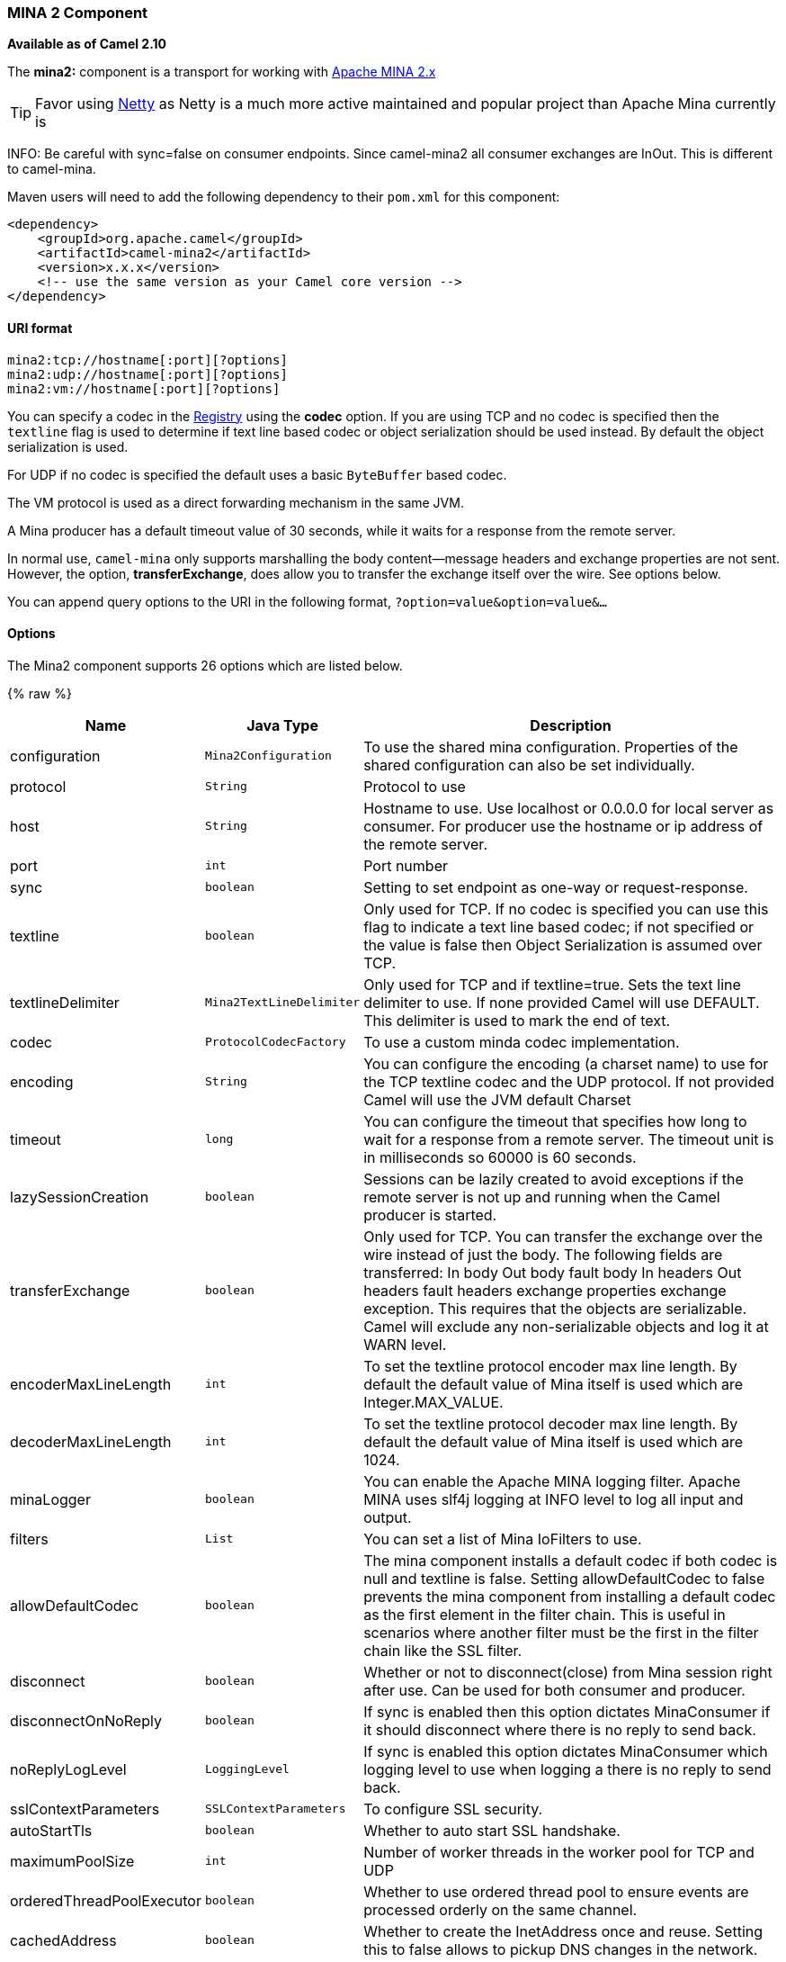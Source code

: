 [[MINA2-MINA2Component]]
MINA 2 Component
~~~~~~~~~~~~~~~~

*Available as of Camel 2.10*

The *mina2:* component is a transport for working with
http://mina.apache.org/[Apache MINA 2.x]

TIP: Favor using link:netty.html[Netty] as Netty is a much more active
maintained and popular project than Apache Mina currently is

INFO: Be careful with sync=false on consumer endpoints. Since camel-mina2 all
consumer exchanges are InOut. This is different to camel-mina.

Maven users will need to add the following dependency to their `pom.xml`
for this component:

[source,xml]
------------------------------------------------------------
<dependency>
    <groupId>org.apache.camel</groupId>
    <artifactId>camel-mina2</artifactId>
    <version>x.x.x</version>
    <!-- use the same version as your Camel core version -->
</dependency>
------------------------------------------------------------

[[MINA2-URIformat]]
URI format
^^^^^^^^^^

[source,java]
-------------------------------------
mina2:tcp://hostname[:port][?options]
mina2:udp://hostname[:port][?options]
mina2:vm://hostname[:port][?options]
-------------------------------------

You can specify a codec in the link:registry.html[Registry] using the
*codec* option. If you are using TCP and no codec is specified then the
`textline` flag is used to determine if text line based codec or object
serialization should be used instead. By default the object
serialization is used.

For UDP if no codec is specified the default uses a basic `ByteBuffer`
based codec.

The VM protocol is used as a direct forwarding mechanism in the same
JVM.

A Mina producer has a default timeout value of 30 seconds, while it
waits for a response from the remote server.

In normal use, `camel-mina` only supports marshalling the body
content—message headers and exchange properties are not sent. +
 However, the option, *transferExchange*, does allow you to transfer the
exchange itself over the wire. See options below.

You can append query options to the URI in the following format,
`?option=value&option=value&...`

[[MINA2-Options]]
Options
^^^^^^^





// component options: START
The Mina2 component supports 26 options which are listed below.



{% raw %}
[width="100%",cols="2,1m,7",options="header"]
|=======================================================================
| Name | Java Type | Description
| configuration | Mina2Configuration | To use the shared mina configuration. Properties of the shared configuration can also be set individually.
| protocol | String | Protocol to use
| host | String | Hostname to use. Use localhost or 0.0.0.0 for local server as consumer. For producer use the hostname or ip address of the remote server.
| port | int | Port number
| sync | boolean | Setting to set endpoint as one-way or request-response.
| textline | boolean | Only used for TCP. If no codec is specified you can use this flag to indicate a text line based codec; if not specified or the value is false then Object Serialization is assumed over TCP.
| textlineDelimiter | Mina2TextLineDelimiter | Only used for TCP and if textline=true. Sets the text line delimiter to use. If none provided Camel will use DEFAULT. This delimiter is used to mark the end of text.
| codec | ProtocolCodecFactory | To use a custom minda codec implementation.
| encoding | String | You can configure the encoding (a charset name) to use for the TCP textline codec and the UDP protocol. If not provided Camel will use the JVM default Charset
| timeout | long | You can configure the timeout that specifies how long to wait for a response from a remote server. The timeout unit is in milliseconds so 60000 is 60 seconds.
| lazySessionCreation | boolean | Sessions can be lazily created to avoid exceptions if the remote server is not up and running when the Camel producer is started.
| transferExchange | boolean | Only used for TCP. You can transfer the exchange over the wire instead of just the body. The following fields are transferred: In body Out body fault body In headers Out headers fault headers exchange properties exchange exception. This requires that the objects are serializable. Camel will exclude any non-serializable objects and log it at WARN level.
| encoderMaxLineLength | int | To set the textline protocol encoder max line length. By default the default value of Mina itself is used which are Integer.MAX_VALUE.
| decoderMaxLineLength | int | To set the textline protocol decoder max line length. By default the default value of Mina itself is used which are 1024.
| minaLogger | boolean | You can enable the Apache MINA logging filter. Apache MINA uses slf4j logging at INFO level to log all input and output.
| filters | List | You can set a list of Mina IoFilters to use.
| allowDefaultCodec | boolean | The mina component installs a default codec if both codec is null and textline is false. Setting allowDefaultCodec to false prevents the mina component from installing a default codec as the first element in the filter chain. This is useful in scenarios where another filter must be the first in the filter chain like the SSL filter.
| disconnect | boolean | Whether or not to disconnect(close) from Mina session right after use. Can be used for both consumer and producer.
| disconnectOnNoReply | boolean | If sync is enabled then this option dictates MinaConsumer if it should disconnect where there is no reply to send back.
| noReplyLogLevel | LoggingLevel | If sync is enabled this option dictates MinaConsumer which logging level to use when logging a there is no reply to send back.
| sslContextParameters | SSLContextParameters | To configure SSL security.
| autoStartTls | boolean | Whether to auto start SSL handshake.
| maximumPoolSize | int | Number of worker threads in the worker pool for TCP and UDP
| orderedThreadPoolExecutor | boolean | Whether to use ordered thread pool to ensure events are processed orderly on the same channel.
| cachedAddress | boolean | Whether to create the InetAddress once and reuse. Setting this to false allows to pickup DNS changes in the network.
| clientMode | boolean | If the clientMode is true mina consumer will connect the address as a TCP client.
|=======================================================================
{% endraw %}
// component options: END








// endpoint options: START
The Mina2 component supports 29 endpoint options which are listed below:

{% raw %}
[width="100%",cols="2,1,1m,1m,5",options="header"]
|=======================================================================
| Name | Group | Default | Java Type | Description
| protocol | common |  | String | *Required* Protocol to use
| host | common |  | String | *Required* Hostname to use. Use localhost or 0.0.0.0 for local server as consumer. For producer use the hostname or ip address of the remote server.
| port | common |  | int | *Required* Port number
| disconnect | common | false | boolean | Whether or not to disconnect(close) from Mina session right after use. Can be used for both consumer and producer.
| minaLogger | common | false | boolean | You can enable the Apache MINA logging filter. Apache MINA uses slf4j logging at INFO level to log all input and output.
| sync | common | true | boolean | Setting to set endpoint as one-way or request-response.
| timeout | common | 30000 | long | You can configure the timeout that specifies how long to wait for a response from a remote server. The timeout unit is in milliseconds so 60000 is 60 seconds.
| bridgeErrorHandler | consumer | false | boolean | Allows for bridging the consumer to the Camel routing Error Handler which mean any exceptions occurred while the consumer is trying to pickup incoming messages or the likes will now be processed as a message and handled by the routing Error Handler. By default the consumer will use the org.apache.camel.spi.ExceptionHandler to deal with exceptions that will be logged at WARN/ERROR level and ignored.
| clientMode | consumer | false | boolean | If the clientMode is true mina consumer will connect the address as a TCP client.
| disconnectOnNoReply | consumer (advanced) | true | boolean | If sync is enabled then this option dictates MinaConsumer if it should disconnect where there is no reply to send back.
| exceptionHandler | consumer (advanced) |  | ExceptionHandler | To let the consumer use a custom ExceptionHandler. Notice if the option bridgeErrorHandler is enabled then this options is not in use. By default the consumer will deal with exceptions that will be logged at WARN/ERROR level and ignored.
| exchangePattern | consumer (advanced) |  | ExchangePattern | Sets the exchange pattern when the consumer creates an exchange.
| noReplyLogLevel | consumer (advanced) | WARN | LoggingLevel | If sync is enabled this option dictates MinaConsumer which logging level to use when logging a there is no reply to send back.
| cachedAddress | producer (advanced) | true | boolean | Whether to create the InetAddress once and reuse. Setting this to false allows to pickup DNS changes in the network.
| lazySessionCreation | producer (advanced) | true | boolean | Sessions can be lazily created to avoid exceptions if the remote server is not up and running when the Camel producer is started.
| maximumPoolSize | advanced | 16 | int | Number of worker threads in the worker pool for TCP and UDP
| orderedThreadPoolExecutor | advanced | true | boolean | Whether to use ordered thread pool to ensure events are processed orderly on the same channel.
| synchronous | advanced | false | boolean | Sets whether synchronous processing should be strictly used or Camel is allowed to use asynchronous processing (if supported).
| transferExchange | advanced | false | boolean | Only used for TCP. You can transfer the exchange over the wire instead of just the body. The following fields are transferred: In body Out body fault body In headers Out headers fault headers exchange properties exchange exception. This requires that the objects are serializable. Camel will exclude any non-serializable objects and log it at WARN level.
| allowDefaultCodec | codec | true | boolean | The mina component installs a default codec if both codec is null and textline is false. Setting allowDefaultCodec to false prevents the mina component from installing a default codec as the first element in the filter chain. This is useful in scenarios where another filter must be the first in the filter chain like the SSL filter.
| codec | codec |  | ProtocolCodecFactory | To use a custom minda codec implementation.
| decoderMaxLineLength | codec | 1024 | int | To set the textline protocol decoder max line length. By default the default value of Mina itself is used which are 1024.
| encoderMaxLineLength | codec | -1 | int | To set the textline protocol encoder max line length. By default the default value of Mina itself is used which are Integer.MAX_VALUE.
| encoding | codec |  | String | You can configure the encoding (a charset name) to use for the TCP textline codec and the UDP protocol. If not provided Camel will use the JVM default Charset
| filters | codec |  | List | You can set a list of Mina IoFilters to use.
| textline | codec | false | boolean | Only used for TCP. If no codec is specified you can use this flag to indicate a text line based codec; if not specified or the value is false then Object Serialization is assumed over TCP.
| textlineDelimiter | codec |  | Mina2TextLineDelimiter | Only used for TCP and if textline=true. Sets the text line delimiter to use. If none provided Camel will use DEFAULT. This delimiter is used to mark the end of text.
| autoStartTls | security | true | boolean | Whether to auto start SSL handshake.
| sslContextParameters | security |  | SSLContextParameters | To configure SSL security.
|=======================================================================
{% endraw %}
// endpoint options: END




[[MINA2-Usingacustomcodec]]
Using a custom codec
^^^^^^^^^^^^^^^^^^^^

See the Mina how to write your own codec. To use your custom codec with
`camel-mina`, you should register your codec in the
link:registry.html[Registry]; for example, by creating a bean in the
Spring XML file. Then use the `codec` option to specify the bean ID of
your codec. See link:hl7.html[HL7] that has a custom codec.

[[MINA2-Samplewithsyncfalse]]
Sample with sync=false
^^^^^^^^^^^^^^^^^^^^^^

In this sample, Camel exposes a service that listens for TCP connections
on port 6200. We use the *textline* codec. In our route, we create a
Mina consumer endpoint that listens on port 6200:

[source,java]
---------------------------------------------------------------------------------------
from("mina2:tcp://localhost:" + port1 + "?textline=true&sync=false").to("mock:result");
---------------------------------------------------------------------------------------

As the sample is part of a unit test, we test it by sending some data to
it on port 6200.

[source,java]
-------------------------------------------------------------------------------------------------
MockEndpoint mock = getMockEndpoint("mock:result");
mock.expectedBodiesReceived("Hello World");
 
template.sendBody("mina2:tcp://localhost:" + port1 + "?textline=true&sync=false", "Hello World");
 
assertMockEndpointsSatisfied();
-------------------------------------------------------------------------------------------------

[[MINA2-Samplewithsynctrue]]
Sample with sync=true
^^^^^^^^^^^^^^^^^^^^^

In the next sample, we have a more common use case where we expose a TCP
service on port 6201 also use the textline codec. However, this time we
want to return a response, so we set the `sync` option to `true` on the
consumer.

[source,java]
---------------------------------------------------------------------------------------------
from("mina2:tcp://localhost:" + port2 + "?textline=true&sync=true").process(new Processor() {
    public void process(Exchange exchange) throws Exception {
        String body = exchange.getIn().getBody(String.class);
        exchange.getOut().setBody("Bye " + body);
    }
});
---------------------------------------------------------------------------------------------

Then we test the sample by sending some data and retrieving the response
using the `template.requestBody()` method. As we know the response is a
`String`, we cast it to `String` and can assert that the response is, in
fact, something we have dynamically set in our processor code logic.

[source,java]
-----------------------------------------------------------------------------------------------------------------------
String response = (String)template.requestBody("mina2:tcp://localhost:" + port2 + "?textline=true&sync=true", "World");
assertEquals("Bye World", response);
-----------------------------------------------------------------------------------------------------------------------

[[MINA2-SamplewithSpringDSL]]
Sample with Spring DSL
^^^^^^^^^^^^^^^^^^^^^^

Spring DSL can, of course, also be used for link:mina.html[MINA]. In the
sample below we expose a TCP server on port 5555:

[source,xml]
-----------------------------------------------------------
   <route>
     <from uri="mina2:tcp://localhost:5555?textline=true"/>
     <to uri="bean:myTCPOrderHandler"/>
  </route>
-----------------------------------------------------------

In the route above, we expose a TCP server on port 5555 using the
textline codec. We let the Spring bean with ID, `myTCPOrderHandler`,
handle the request and return a reply. For instance, the handler bean
could be implemented as follows:

[source,java]
-----------------------------------------------
    public String handleOrder(String payload) {
        ...
        return "Order: OK"
   }
-----------------------------------------------

[[MINA2-ClosingSessionWhenComplete]]
Closing Session When Complete
^^^^^^^^^^^^^^^^^^^^^^^^^^^^^

When acting as a server you sometimes want to close the session when,
for example, a client conversion is finished. To instruct Camel to close
the session, you should add a header with the key
`CamelMinaCloseSessionWhenComplete` set to a boolean `true` value.

For instance, the example below will close the session after it has
written the `bye` message back to the client:

[source,java]
---------------------------------------------------------------------------------------------------
        from("mina2:tcp://localhost:8080?sync=true&textline=true").process(new Processor() {
            public void process(Exchange exchange) throws Exception {
                String body = exchange.getIn().getBody(String.class);
                exchange.getOut().setBody("Bye " + body);
                exchange.getOut().setHeader(Mina2Constants.MINA_CLOSE_SESSION_WHEN_COMPLETE, true);
            }
        });
---------------------------------------------------------------------------------------------------

[[MINA2-GettheIoSessionformessage]]
Get the IoSession for message
^^^^^^^^^^^^^^^^^^^^^^^^^^^^^

You can get the IoSession from the message header with this key
`Mina2Constants.MINA_IOSESSION`, and also get the local host address
with the key `Mina2Constants.MINA_LOCAL_ADDRESS` and remote host address
with the key `Mina2Constants.MINA_REMOTE_ADDRESS`.

[[MINA2-ConfiguringMinafilters]]
Configuring Mina filters
^^^^^^^^^^^^^^^^^^^^^^^^

Filters permit you to use some Mina Filters, such as `SslFilter`. You
can also implement some customized filters. Please note that `codec` and
`logger` are also implemented as Mina filters of type, `IoFilter`. Any
filters you may define are appended to the end of the filter chain; that
is, after `codec` and `logger`.

[[MINA2-SeeAlso]]
See Also
^^^^^^^^

* link:configuring-camel.html[Configuring Camel]
* link:component.html[Component]
* link:endpoint.html[Endpoint]
* link:getting-started.html[Getting Started]

* link:mina.html[MINA]
* link:netty.html[Netty]

